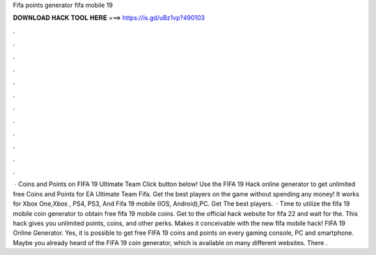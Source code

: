 Fifa points generator fifa mobile 19

𝐃𝐎𝐖𝐍𝐋𝐎𝐀𝐃 𝐇𝐀𝐂𝐊 𝐓𝐎𝐎𝐋 𝐇𝐄𝐑𝐄 ===> https://is.gd/uBz1vp?490103

.

.

.

.

.

.

.

.

.

.

.

.

 · Coins and Points on FIFA 19 Ultimate Team Click button below! Use the FIFA 19 Hack online generator to get unlimited free Coins and Points for EA Ultimate Team Fifa. Get the best players on the game without spending any money! It works for Xbox One,Xbox , PS4, PS3, And Fifa 19 mobile (IOS, Android),PC. Get The best players.  · Time to utilize the fifa 19 mobile coin generator to obtain free fifa 19 mobile coins. Get to the official hack website for fifa 22 and wait for the. This hack gives you unlimited points, coins, and other perks. Makes it conceivable with the new fifa mobile hack! FIFA 19 Online Generator. Yes, it is possible to get free FIFA 19 coins and points on every gaming console, PC and smartphone. Maybe you already heard of the FIFA 19 coin generator, which is available on many different websites. There .